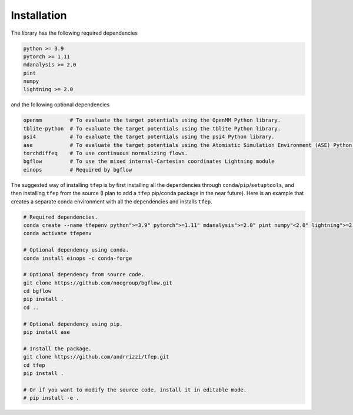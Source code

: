 Installation
============

The library has the following required dependencies

.. code-block::

    python >= 3.9
    pytorch >= 1.11
    mdanalysis >= 2.0
    pint
    numpy
    lightning >= 2.0

and the following optional dependencies

.. code-block::

    openmm         # To evaluate the target potentials using the OpenMM Python library.
    tblite-python  # To evaluate the target potentials using the tblite Python library.
    psi4           # To evaluate the target potentials using the psi4 Python library.
    ase            # To evaluate the target potentials using the Atomistic Simulation Environment (ASE) Python library.
    torchdiffeq    # To use continuous normalizing flows.
    bgflow         # To use the mixed internal-Cartesian coordinates Lightning module
    einops         # Required by bgflow

The suggested way of installing ``tfep`` is by first installing all the dependencies through ``conda``/``pip``/``setuptools``,
and then installing ``tfep`` from the source (I plan to add a ``tfep`` pip/conda package in the near future). Here is an
example that creates a separate conda environment with all the dependencies and installs ``tfep``.

.. code-block:: bash

    # Required dependencies.
    conda create --name tfepenv python">=3.9" pytorch">=1.11" mdanalysis">=2.0" pint numpy"<2.0" lightning">=2.0" -c conda-forge
    conda activate tfepenv

    # Optional dependency using conda.
    conda install einops -c conda-forge

    # Optional dependency from source code.
    git clone https://github.com/noegroup/bgflow.git
    cd bgflow
    pip install .
    cd ..

    # Optional dependency using pip.
    pip install ase

    # Install the package.
    git clone https://github.com/andrrizzi/tfep.git
    cd tfep
    pip install .

    # Or if you want to modify the source code, install it in editable mode.
    # pip install -e .
